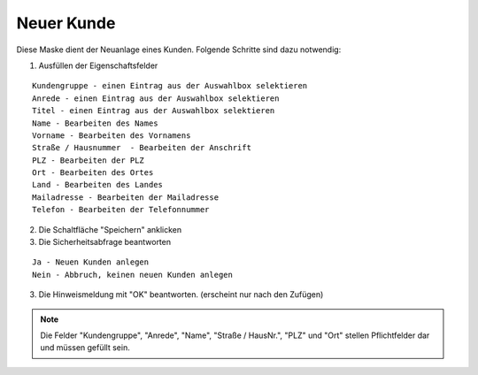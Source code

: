Neuer Kunde
====================================================

.. figure::	screenshot.JPG

Diese Maske dient der Neuanlage eines Kunden. Folgende Schritte sind dazu notwendig:

1. Ausfüllen der Eigenschaftsfelder

::

	Kundengruppe - einen Eintrag aus der Auswahlbox selektieren
	Anrede - einen Eintrag aus der Auswahlbox selektieren
	Titel - einen Eintrag aus der Auswahlbox selektieren
	Name - Bearbeiten des Names
	Vorname - Bearbeiten des Vornamens
	Straße / Hausnummer  - Bearbeiten der Anschrift
	PLZ - Bearbeiten der PLZ
	Ort - Bearbeiten des Ortes
	Land - Bearbeiten des Landes
	Mailadresse - Bearbeiten der Mailadresse
	Telefon - Bearbeiten der Telefonnummer 

2. Die Schaltfläche "Speichern" anklicken
3. Die Sicherheitsabfrage beantworten

::
	
	Ja - Neuen Kunden anlegen
	Nein - Abbruch, keinen neuen Kunden anlegen
	
3. Die Hinweismeldung mit "OK" beantworten. (erscheint nur nach den Zufügen)
	
.. note::
	Die Felder "Kundengruppe", "Anrede", "Name", "Straße / HausNr.", "PLZ" und "Ort" stellen Pflichtfelder dar und müssen gefüllt sein.

